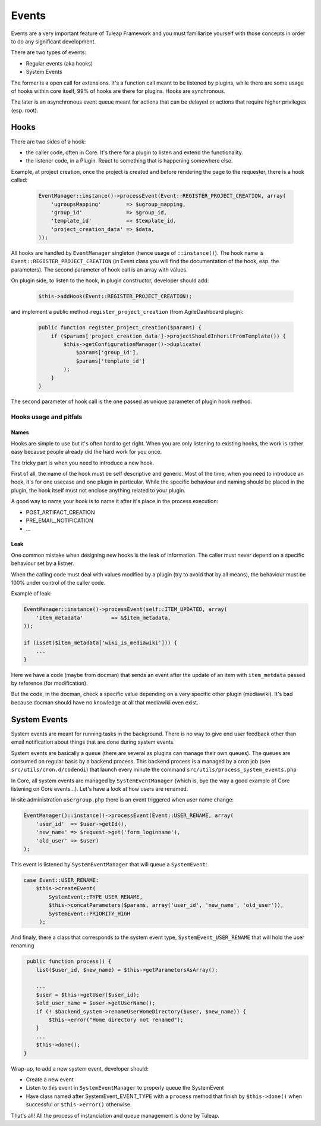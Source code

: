 Events
======

Events are a very important feature of Tuleap Framework and you must familiarize
yourself with those concepts in order to do any significant development.

There are two types of events:

- Regular events (aka hooks)
- System Events

The former is a open call for extensions. It's a function call meant to be listened
by plugins, while there are some usage of hooks within core itself, 99% of hooks
are there for plugins. Hooks are synchronous.

The later is an asynchronous event queue meant for actions that can be delayed or
actions that require higher privileges (esp. root).

Hooks
-----

There are two sides of a hook:

- the caller code, often in Core. It's there for a plugin to listen and extend the functionality.
- the listener code, in a Plugin. React to something that is happening somewhere else.

Example, at project creation, once the project is created and before rendering the
page to the requester, there is a hook called:

  .. code-block:: php

        EventManager::instance()->processEvent(Event::REGISTER_PROJECT_CREATION, array(
            'ugroupsMapping'        => $ugroup_mapping,
            'group_id'              => $group_id,
            'template_id'           => $template_id,
            'project_creation_data' => $data,
        ));

All hooks are handled by ``EventManager`` singleton (hence usage of ``::instance()``). The
hook name is ``Event::REGISTER_PROJECT_CREATION`` (in Event class you will find the documentation
of the hook, esp. the parameters). The second parameter of hook call is an array with values.

On plugin side, to listen to the hook, in plugin constructor, developer should add:

    .. code-block:: php

        $this->addHook(Event::REGISTER_PROJECT_CREATION);

and implement a public method ``register_project_creation`` (from AgileDashboard plugin):

    .. code-block:: php

        public function register_project_creation($params) {
            if ($params['project_creation_data']->projectShouldInheritFromTemplate()) {
                $this->getConfigurationManager()->duplicate(
                    $params['group_id'],
                    $params['template_id']
                );
            }
        }

The second parameter of hook call is the one passed as unique parameter of plugin
hook method.

Hooks usage and pitfals
~~~~~~~~~~~~~~~~~~~~~~~

Names
'''''

Hooks are simple to use but it's often hard to get right. When you are only listening
to existing hooks, the work is rather easy because people already did the hard work
for you once.

The tricky part is when you need to introduce a new hook.

First of all, the name of the hook must be self descriptive and generic. Most of the
time, when you need to introduce an hook, it's for one usecase and one plugin in
particular. While the specific behaviour and naming should be placed in the plugin,
the hook itself must not enclose anything related to your plugin.

A good way to name your hook is to name it after it's place in the process execution:

- POST_ARTIFACT_CREATION
- PRE_EMAIL_NOTIFICATION
- ...

Leak
''''

One common mistake when designing new hooks is the leak of information. The caller
must never depend on a specific behaviour set by a listner.

When the calling code must deal with values modified by a plugin (try to avoid
that by all means), the behaviour must be 100% under control of the caller code.

Example of leak:

.. code-block:: php

      EventManager::instance()->processEvent(self::ITEM_UPDATED, array(
          'item_metadata'         => &$item_metadata,
      ));

      if (isset($item_metadata['wiki_is_mediawiki'])) {
          ...
      }

Here we have a code (maybe from docman) that sends an event after the update of
an item with ``item_metdata`` passed by reference (for modification).

But the code, in the docman, check a specific value depending on a very specific
other plugin (mediawiki). It's bad because docman should have no knowledge at all
that mediawiki even exist.

System Events
-------------

System events are meant for running tasks in the background. There is no way to
give end user feedback other than email notification about things that are done
during system events.

System events are basically a queue (there are several as plugins can manage
their own queues). The queues are consumed on regular basis by a backend process.
This backend process is a managed by a cron job (see ``src/utils/cron.d/codendi``)
that launch every minute the command ``src/utils/process_system_events.php``

In Core, all system events are managed by ``SystemEventManager`` (which is, bye
the way a good example of Core listening on Core events...). Let's have a look
at how users are renamed.

In site administration ``usergroup.php`` there is an event triggered when user
name change:

.. code-block:: php

        EventManager()::instance()->processEvent(Event::USER_RENAME, array(
            'user_id'  => $user->getId(),
            'new_name' => $request->get('form_loginname'),
            'old_user' => $user)
        );


This event is listened by ``SystemEventManager`` that will queue a ``SystemEvent``:

.. code-block:: php

        case Event::USER_RENAME:
            $this->createEvent(
                SystemEvent::TYPE_USER_RENAME,
                $this->concatParameters($params, array('user_id', 'new_name', 'old_user')),
                SystemEvent::PRIORITY_HIGH
             );

And finaly, there a class that corresponds to the system event type, ``SystemEvent_USER_RENAME``
that will hold the user renaming

.. code-block:: php

    public function process() {
       list($user_id, $new_name) = $this->getParametersAsArray();

       ...
       $user = $this->getUser($user_id);
       $old_user_name = $user->getUserName();
       if (! $backend_system->renameUserHomeDirectory($user, $new_name)) {
           $this->error("Home directory not renamed");
       }
       ...
       $this->done();
   }

Wrap-up, to add a new system event, developer should:

- Create a new event
- Listen to this event in ``SystemEventManager`` to properly queue the SystemEvent
- Have class named after SystemEvent_EVENT_TYPE with a ``process`` method that finish by ``$this->done()`` when successful or ``$this->error()`` otherwise.

That's all! All the process of instanciation and queue management is done by Tuleap.
